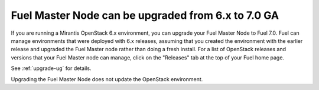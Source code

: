 
.. _master_node_upgrade:

.. TODO: this should be updated

Fuel Master Node can be upgraded from 6.x to 7.0 GA
+++++++++++++++++++++++++++++++++++++++++++++++++++

If you are running a Mirantis OpenStack 6.x environment,
you can upgrade your Fuel Master Node to Fuel 7.0.
Fuel can manage environments that were deployed with 6.x releases,
assuming that you created the environment with the earlier release
and upgraded the Fuel Master node rather than doing a fresh install.
For a list of OpenStack releases and versions that your Fuel Master
node can manage, click on the "Releases" tab at the top of your Fuel home page.

See :ref:`upgrade-ug` for details.

Upgrading the Fuel Master Node does not update the OpenStack environment.
